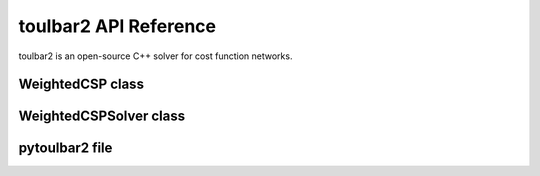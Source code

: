 .. _api_ref_toulbar2:

======================
toulbar2 API Reference
======================

toulbar2 is an open-source C++ solver for cost function networks.

WeightedCSP class
=================

.. doxygenclass:: WeightedCSP
   :members:

WeightedCSPSolver class
=======================

.. doxygenclass:: WeightedCSPSolver
   :members:

pytoulbar2 file
===============

.. doxygenfile:: pytoulbar2.cpp

